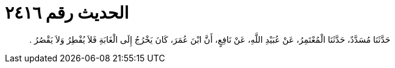 
= الحديث رقم ٢٤١٦

[quote.hadith]
حَدَّثَنَا مُسَدَّدٌ، حَدَّثَنَا الْمُعْتَمِرُ، عَنْ عُبَيْدِ اللَّهِ، عَنْ نَافِعٍ، أَنَّ ابْنَ عُمَرَ، كَانَ يَخْرُجُ إِلَى الْغَابَةِ فَلاَ يُفْطِرُ وَلاَ يَقْصُرُ ‏.‏